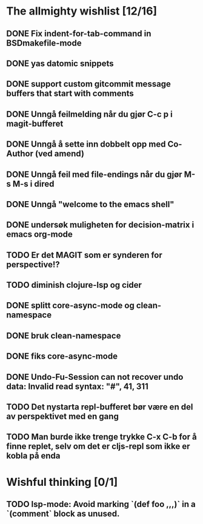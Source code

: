 * The allmighty wishlist [12/16]
** DONE Fix indent-for-tab-command in BSDmakefile-mode
** DONE yas datomic snippets
** DONE support custom gitcommit message buffers that start with comments
** DONE Unngå feilmelding når du gjør C-c p i magit-bufferet
** DONE Unngå å sette inn dobbelt opp med Co-Author (ved amend)
** DONE Unngå feil med file-endings når du gjør M-s M-s i dired
** DONE Unngå "welcome to the emacs shell"
** DONE undersøk muligheten for decision-matrix i emacs org-mode
** TODO Er det MAGIT som er synderen for perspective!?
** TODO diminish clojure-lsp og cider
** DONE splitt core-async-mode og clean-namespace
** DONE bruk clean-namespace
** DONE fiks core-async-mode
** DONE Undo-Fu-Session can not recover undo data: Invalid read syntax: "#", 41, 311
** TODO Det nystarta repl-bufferet bør være en del av perspektivet med en gang
** TODO Man burde ikke trenge trykke C-x C-b for å finne replet, selv om det er cljs-repl som ikke er kobla på enda
* Wishful thinking [0/1]
** TODO lsp-mode: Avoid marking `(def foo ,,,)` in a `(comment` block as unused.
